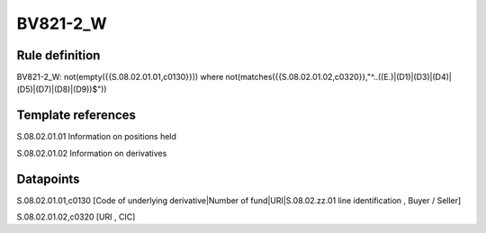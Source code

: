 =========
BV821-2_W
=========

Rule definition
---------------

BV821-2_W: not(empty({{S.08.02.01.01,c0130}}))  where not(matches({{S.08.02.01.02,c0320}},"^..((E.)|(D1)|(D3)|(D4)|(D5)|(D7)|(D8)|(D9))$"))


Template references
-------------------

S.08.02.01.01 Information on positions held

S.08.02.01.02 Information on derivatives


Datapoints
----------

S.08.02.01.01,c0130 [Code of underlying derivative|Number of fund|URI|S.08.02.zz.01 line identification , Buyer / Seller]

S.08.02.01.02,c0320 [URI , CIC]



